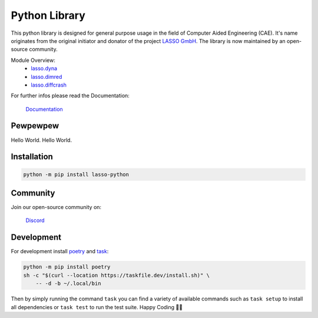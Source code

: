 
|LASSO| Python Library
======================

|test-main| |test-dev|

.. |test-main| image:: https://github.com/open-lasso-python/lasso-python/actions/workflows/test-runner.yml/badge.svg?branch=main
   :target: https://github.com/open-lasso-python/lasso-python/actions/workflows/test-runner.yml

.. |test-dev| image:: https://github.com/open-lasso-python/lasso-python/actions/workflows/test-runner.yml/badge.svg?branch=dev
   :target: https://github.com/open-lasso-python/lasso-python/actions/workflows/test-runner.yml

This python library is designed for general purpose usage in the field of
Computer Aided Engineering (CAE).
It's name originates from the original initiator and donator of the project
`LASSO GmbH`_.
The library is now maintained by an open-source community.

Module Overview:
 - `lasso.dyna`_
 - `lasso.dimred`_
 - `lasso.diffcrash`_

For further infos please read the Documentation:

    |DOCS| `Documentation`_

.. _LASSO GmbH: https://www.lasso.de/en
.. _Documentation: https://open-lasso-python.github.io/lasso-python/build/html/index.html
.. _lasso.dyna: https://open-lasso-python.github.io/lasso-python/build/html/dyna/dyna.html
.. _lasso.diffcrash: https://open-lasso-python.github.io/lasso-python/build/html/diffcrash/diffcrash.html
.. _lasso.dimred: https://lasso-gmbh.github.io/lasso-python/build/html/dimred/dimred.html


Pewpewpew
---------

Hello World.
Hello World.

Installation
------------

..  code-block:: bash

    python -m pip install lasso-python


Community
---------

Join our open-source community on: 

    |DISCORD| `Discord`_
 
.. _Docspage:  https://open-lasso-python.github.io/lasso-python/build/html/index.html
.. _Discord:  https://discord.gg/jYUgTsEWtN

.. |LASSO| image:: ./docs/images/lasso-logo.png
    :target: https://open-lasso-python.github.io/lasso-python/build/html/index.html
.. |DOCS| image:: ./docs/images/icon-home.png 
    :target: https://open-lasso-python.github.io/lasso-python/build/html/index.html
.. |DISCORD| image:: ./docs/images/icon-discord.png
    :target: https://discord.gg/GeHu79b


Development
-----------

For development install `poetry`_ and `task`_:

..  code-block:: bash

    python -m pip install poetry
    sh -c "$(curl --location https://taskfile.dev/install.sh)" \
        -- -d -b ~/.local/bin

Then by simply running the command ``task`` you can find a variety of available
commands such as ``task setup`` to install all dependencies or ``task test`` to
run the test suite.
Happy Coding 🥳🎉

.. _poetry: https://python-poetry.org/
.. _task: https://taskfile.dev/
